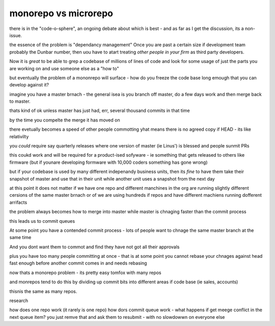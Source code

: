 monorepo vs microrepo
=====================

there is in the "code-o-sphere", 
an ongoing debate about which
is best - and as far as I get the discussion,
its a non-issue.

the essence of the problem is "dependancy management"
Once you are past a certain size if development team 
probably the Dunbar number, then 
uou have to atart treating *other people in your firm* 
as third party developers.

Now it is *great* to be able to grep a codebase 
of millions of lines of code and look for 
some usage of just the parts you are working on 
and use someone else as a "how to" 

but eventually the problem of a mononrepo 
will surface - how do you freeze the code base 
long emough that you can develop against it?

imagine you have a master brnach - the general isea is 
you branch off master, do a few days work 
and then merge back to master.

thats kind of ok unless master has just had, err, several thousand commits in that time

by the time you compelte the merge it has moved on 

there evetually becomes a speed of other people commotting 
yhat means there is no agreed copy if HEAD - its like relativilty

you *could* require say quarterly releases where one 
version of master (ie Linus') is blessed and people sunmit PRs

this coukd work and will be required for a product-ised 
sofyware - ie something that gets released to others like firmware (but if younare developing formware with 10,000 coders something has gone wrong)

but if your codebase is used by many different indepenandy
business units, then its *fine* to have them take their snapshot of master 
and use that in their unit while another unit
uses a snapshot from the next day

at this point it does not matter if we have one repo 
and different manchines in the org are running slightly different cersions 
of the same master brnach or of we are using hundreds if repos
and have different machiens running dofferent arrifacts

the problem always becomes how to merge into master
while master is chnaging faster than the commit process

this leads us to commit queues

At some point you have a contended commit process - lots of people 
want to chnage the same master branch at the same time 

And you dont want them
to commot and find they have not got all their approvals 

plus you have too many people committing at once - that is at some point 
you cannot rebase your chnages against head fast enough 
before another commit comes in and needs rebasing

now thats a monorepo problem - its pretty easy tomfox with many repos

and monrepos tend to do this by dividing up commit bits into different areas if code base (ie sales, accounts)

thisnis the same as many repos.

research

how does one repo work (it rarely is one repo)
how dors commit queue work - what happens if get meege conflict in the next queue item?
you just remve that and ask them to resubmit - with no slowdowwn on everyone else 